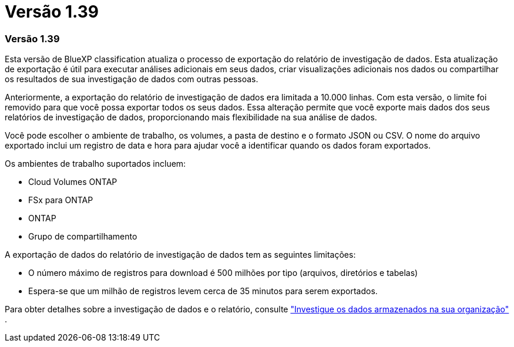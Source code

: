 = Versão 1.39
:allow-uri-read: 




=== Versão 1.39

Esta versão de BlueXP classification atualiza o processo de exportação do relatório de investigação de dados.  Esta atualização de exportação é útil para executar análises adicionais em seus dados, criar visualizações adicionais nos dados ou compartilhar os resultados de sua investigação de dados com outras pessoas.

Anteriormente, a exportação do relatório de investigação de dados era limitada a 10.000 linhas.  Com esta versão, o limite foi removido para que você possa exportar todos os seus dados.  Essa alteração permite que você exporte mais dados dos seus relatórios de investigação de dados, proporcionando mais flexibilidade na sua análise de dados.

Você pode escolher o ambiente de trabalho, os volumes, a pasta de destino e o formato JSON ou CSV.  O nome do arquivo exportado inclui um registro de data e hora para ajudar você a identificar quando os dados foram exportados.

Os ambientes de trabalho suportados incluem:

* Cloud Volumes ONTAP
* FSx para ONTAP
* ONTAP
* Grupo de compartilhamento


A exportação de dados do relatório de investigação de dados tem as seguintes limitações:

* O número máximo de registros para download é 500 milhões por tipo (arquivos, diretórios e tabelas)
* Espera-se que um milhão de registros levem cerca de 35 minutos para serem exportados.


Para obter detalhes sobre a investigação de dados e o relatório, consulte https://docs.netapp.com/us-en/data-services-data-classification/task-investigate-data.html["Investigue os dados armazenados na sua organização"] .

